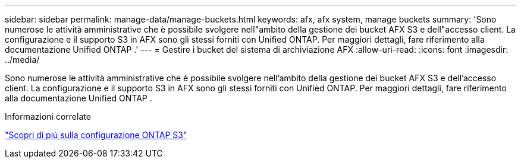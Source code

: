 ---
sidebar: sidebar 
permalink: manage-data/manage-buckets.html 
keywords: afx, afx system, manage buckets 
summary: 'Sono numerose le attività amministrative che è possibile svolgere nell"ambito della gestione dei bucket AFX S3 e dell"accesso client.  La configurazione e il supporto S3 in AFX sono gli stessi forniti con Unified ONTAP.  Per maggiori dettagli, fare riferimento alla documentazione Unified ONTAP .' 
---
= Gestire i bucket del sistema di archiviazione AFX
:allow-uri-read: 
:icons: font
:imagesdir: ../media/


[role="lead"]
Sono numerose le attività amministrative che è possibile svolgere nell'ambito della gestione dei bucket AFX S3 e dell'accesso client.  La configurazione e il supporto S3 in AFX sono gli stessi forniti con Unified ONTAP.  Per maggiori dettagli, fare riferimento alla documentazione Unified ONTAP .

.Informazioni correlate
https://docs.netapp.com/us-en/ontap/s3-config/index.html["Scopri di più sulla configurazione ONTAP S3"^]

